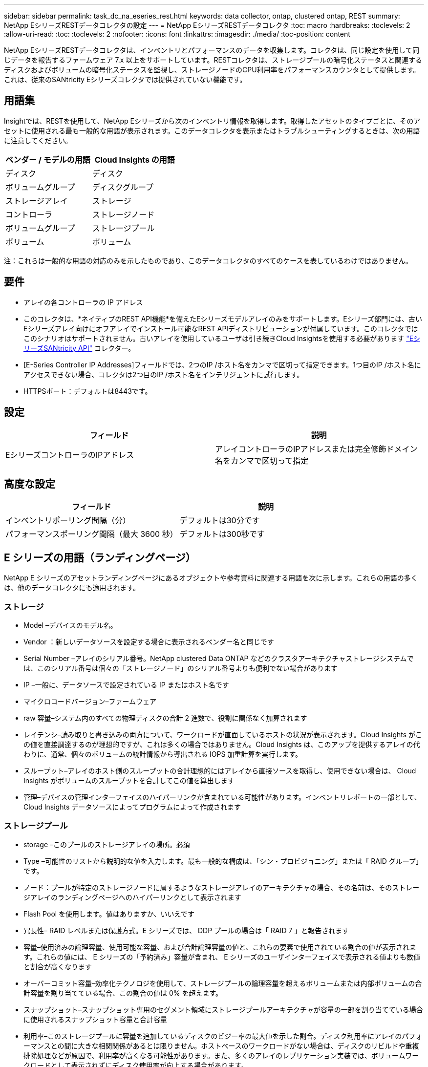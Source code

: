 ---
sidebar: sidebar 
permalink: task_dc_na_eseries_rest.html 
keywords: data collector, ontap, clustered ontap, REST 
summary: NetApp EシリーズRESTデータコレクタの設定 
---
= NetApp EシリーズRESTデータコレクタ
:toc: macro
:hardbreaks:
:toclevels: 2
:allow-uri-read: 
:toc: 
:toclevels: 2
:nofooter: 
:icons: font
:linkattrs: 
:imagesdir: ./media/
:toc-position: content


[role="lead"]
NetApp EシリーズRESTデータコレクタは、インベントリとパフォーマンスのデータを収集します。コレクタは、同じ設定を使用して同じデータを報告するファームウェア 7.x 以上をサポートしています。RESTコレクタは、ストレージプールの暗号化ステータスと関連するディスクおよびボリュームの暗号化ステータスを監視し、ストレージノードのCPU利用率をパフォーマンスカウンタとして提供します。これは、従来のSANtricity Eシリーズコレクタでは提供されていない機能です。



== 用語集

Insightでは、RESTを使用して、NetApp Eシリーズから次のインベントリ情報を取得します。取得したアセットのタイプごとに、そのアセットに使用される最も一般的な用語が表示されます。このデータコレクタを表示またはトラブルシューティングするときは、次の用語に注意してください。

[cols="2*"]
|===
| ベンダー / モデルの用語 | Cloud Insights の用語 


| ディスク | ディスク 


| ボリュームグループ | ディスクグループ 


| ストレージアレイ | ストレージ 


| コントローラ | ストレージノード 


| ボリュームグループ | ストレージプール 


| ボリューム | ボリューム 
|===
注：これらは一般的な用語の対応のみを示したものであり、このデータコレクタのすべてのケースを表しているわけではありません。



== 要件

* アレイの各コントローラの IP アドレス
* このコレクタは、*ネイティブのREST API機能*を備えたEシリーズモデルアレイのみをサポートします。Eシリーズ部門には、古いEシリーズアレイ向けにオフアレイでインストール可能なREST APIディストリビューションが付属しています。このコレクタではこのシナリオはサポートされません。古いアレイを使用しているユーザは引き続きCloud Insightsを使用する必要があります link:task_dc_na_eseries.html["EシリーズSANtricity API"] コレクター。
* [E-Series Controller IP Addresses]フィールドでは、2つのIP /ホスト名をカンマで区切って指定できます。1つ目のIP /ホスト名にアクセスできない場合、コレクタは2つ目のIP /ホスト名をインテリジェントに試行します。
* HTTPSポート：デフォルトは8443です。




== 設定

[cols="2*"]
|===
| フィールド | 説明 


| EシリーズコントローラのIPアドレス | アレイコントローラのIPアドレスまたは完全修飾ドメイン名をカンマで区切って指定 
|===


== 高度な設定

[cols="2*"]
|===
| フィールド | 説明 


| インベントリポーリング間隔（分） | デフォルトは30分です 


| パフォーマンスポーリング間隔（最大 3600 秒） | デフォルトは300秒です 
|===


== E シリーズの用語（ランディングページ）

NetApp E シリーズのアセットランディングページにあるオブジェクトや参考資料に関連する用語を次に示します。これらの用語の多くは、他のデータコレクタにも適用されます。



=== ストレージ

* Model –デバイスのモデル名。
* Vendor ：新しいデータソースを設定する場合に表示されるベンダー名と同じです
* Serial Number –アレイのシリアル番号。NetApp clustered Data ONTAP などのクラスタアーキテクチャストレージシステムでは、このシリアル番号は個々の「ストレージノード」のシリアル番号よりも便利でない場合があります
* IP –一般に、データソースで設定されている IP またはホスト名です
* マイクロコードバージョン–ファームウェア
* raw 容量–システム内のすべての物理ディスクの合計 2 進数で、役割に関係なく加算されます
* レイテンシ–読み取りと書き込みの両方について、ワークロードが直面しているホストの状況が表示されます。Cloud Insights がこの値を直接調達するのが理想的ですが、これは多くの場合ではありません。Cloud Insights は、このアップを提供するアレイの代わりに、通常、個々のボリュームの統計情報から導出される IOPS 加重計算を実行します。
* スループット–アレイのホスト側のスループットの合計理想的にはアレイから直接ソースを取得し、使用できない場合は、 Cloud Insights がボリュームのスループットを合計してこの値を算出します
* 管理–デバイスの管理インターフェイスのハイパーリンクが含まれている可能性があります。インベントリレポートの一部として、 Cloud Insights データソースによってプログラムによって作成されます
 




=== ストレージプール

* storage –このプールのストレージアレイの場所。必須
* Type –可能性のリストから説明的な値を入力します。最も一般的な構成は、「シン・プロビジョニング」または「 RAID グループ」です。
* ノード：プールが特定のストレージノードに属するようなストレージアレイのアーキテクチャの場合、その名前は、そのストレージアレイのランディングページへのハイパーリンクとして表示されます
* Flash Pool を使用します。値はありますか、いいえです
* 冗長性– RAID レベルまたは保護方式。E シリーズでは、 DDP プールの場合は「 RAID 7 」と報告されます
* 容量–使用済みの論理容量、使用可能な容量、および合計論理容量の値と、これらの要素で使用されている割合の値が表示されます。これらの値には、 E シリーズの「予約済み」容量が含まれ、 E シリーズのユーザインターフェイスで表示される値よりも数値と割合が高くなります
* オーバーコミット容量–効率化テクノロジを使用して、ストレージプールの論理容量を超えるボリュームまたは内部ボリュームの合計容量を割り当てている場合、この割合の値は 0% を超えます。
* スナップショット–スナップショット専用のセグメント領域にストレージプールアーキテクチャが容量の一部を割り当てている場合に使用されるスナップショット容量と合計容量
* 利用率–このストレージプールに容量を追加しているディスクのビジー率の最大値を示した割合。ディスク利用率にアレイのパフォーマンスとの間に大きな相関関係があるとは限りません。ホストベースのワークロードがない場合は、ディスクのリビルドや重複排除処理などが原因で、利用率が高くなる可能性があります。また、多くのアレイのレプリケーション実装では、ボリュームワークロードとして表示されずにディスク使用率が向上する場合があります。
* IOPS –このストレージプールに容量の要因となっているすべてのディスクの合計 IOPS 。特定のプラットフォームのディスク IOPS がない場合、この値は、このストレージプールにあるすべてのボリュームのボリューム IOPS の合計から取得されます
* Throughput –このストレージプールの容量の要因となっているすべてのディスクの合計スループット。特定のプラットフォームでディスクスループットを使用できない場合は、このストレージプールに配置されているすべてのボリュームの合計ボリューム数がこの値に基づいて算出されます




=== ストレージノード

* Storage –このノードが属するストレージアレイ。必須
* HA パートナー–通常、一方のノードだけにフェイルオーバーするプラットフォームでは、この画面が表示されます
* State –ノードの健常性。アレイが正常な状態でデータソースでインベントリを作成できる場合にのみ使用できます
* model - ノードのモデル名
* Version ：デバイスのバージョン名。
* シリアル番号–ノードのシリアル番号
* メモリ–ベース 2 のメモリがあればそれ
* 利用率–通常は CPU 利用率番号、または NetApp ONTAP の場合はコントローラに負荷がかかる指標。現在、 NetApp E シリーズでは利用率を利用できません
* IOPS –このコントローラのホスト主導の IOPS を表す数値。理想的なソースはアレイから直接取得され、使用できない場合は、このノードにのみ所属するボリュームのすべての IOPS を合計して算出されます。
* Latency –このコントローラのホストのレイテンシまたは応答時間を表す数値。使用できない場合はアレイから直接ソースを取得し、このノードにのみ所属するボリュームから IOPS の重み付き計算を実行することを推奨します。
* Throughput –このコントローラのホストで実行されるスループットを示す数値です。理想的なソースはアレイから直接取得され、使用できない場合は、このノードにのみ所属するボリュームのすべてのスループットを合計して算出されます。
* プロセッサ– CPU 数




== トラブルシューティング

この Data Collector の追加情報は、から入手できます link:concept_requesting_support.html["サポート"] ページまたはを参照してください link:reference_data_collector_support_matrix.html["Data Collector サポートマトリックス"]。
